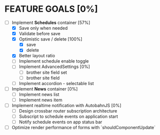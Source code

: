 * FEATURE GOALS [0%]

  - [-] Implement *Schedules* container [57%]
        - [X] Save only when needed
        - [X] Validate before save
        - [X] Optimistic save / delete [100%]
              - [X] save
              - [X] delete
        - [X] Better layout ratio
        - [ ] Implement schedule enable toggle
        - [ ] Implement AdvancedSettings [0%]
              - [ ] brother site field set
              - [ ] brother site field
        - [ ] Implement accordion - selectable list

  - [ ] Implement *News* container [0%]
        - [ ] Implement news list
        - [ ] Implement news item

  - [ ] Implement realtime notification with AutobahnJS [0%]
        - [ ] Design crossbar router subscription architecture
        - [ ] Subscript to schedule events on application start
        - [ ] Notify schedule events on app status bar

  - [ ] Optimize render performance of forms with `shouldComponentUpdate`
